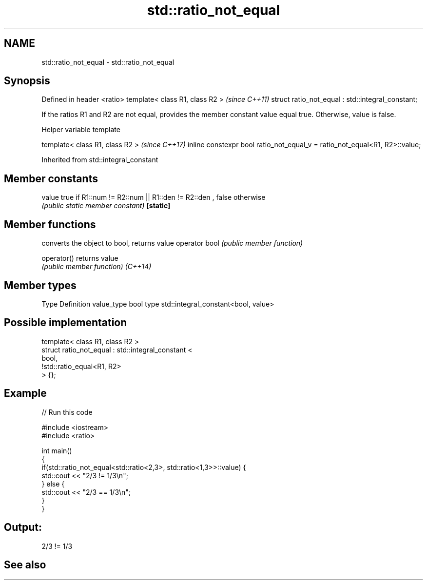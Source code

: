 .TH std::ratio_not_equal 3 "2020.03.24" "http://cppreference.com" "C++ Standard Libary"
.SH NAME
std::ratio_not_equal \- std::ratio_not_equal

.SH Synopsis

Defined in header <ratio>
template< class R1, class R2 >                    \fI(since C++11)\fP
struct ratio_not_equal : std::integral_constant;

If the ratios R1 and R2 are not equal, provides the member constant value equal true. Otherwise, value is false.

Helper variable template


template< class R1, class R2 >                                             \fI(since C++17)\fP
inline constexpr bool ratio_not_equal_v = ratio_not_equal<R1, R2>::value;


Inherited from std::integral_constant


.SH Member constants



value    true if R1::num != R2::num || R1::den != R2::den , false otherwise
         \fI(public static member constant)\fP
\fB[static]\fP


.SH Member functions


              converts the object to bool, returns value
operator bool \fI(public member function)\fP

operator()    returns value
              \fI(public member function)\fP
\fI(C++14)\fP


.SH Member types


Type       Definition
value_type bool
type       std::integral_constant<bool, value>


.SH Possible implementation



  template< class R1, class R2 >
  struct ratio_not_equal : std::integral_constant <
                                bool,
                                !std::ratio_equal<R1, R2>
                           > {};



.SH Example


// Run this code

  #include <iostream>
  #include <ratio>

  int main()
  {
      if(std::ratio_not_equal<std::ratio<2,3>, std::ratio<1,3>>::value) {
          std::cout << "2/3 != 1/3\\n";
      } else {
          std::cout << "2/3 == 1/3\\n";
      }
  }

.SH Output:

  2/3 != 1/3


.SH See also






